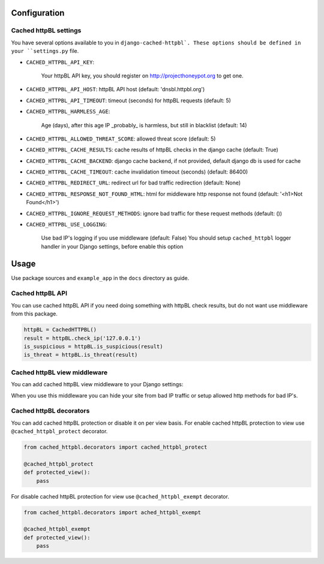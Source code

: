 Configuration
=============


Cached httpBL settings
----------------------

You have several options available to you in ``django-cached-httpbl`.
These options should be defined in your ``settings.py`` file.

* ``CACHED_HTTPBL_API_KEY``:

    Your httpBL API key, you should register on http://projecthoneypot.org to get one.

* ``CACHED_HTTPBL_API_HOST``: httpBL API host (default: 'dnsbl.httpbl.org')

* ``CACHED_HTTPBL_API_TIMEOUT``: timeout (seconds) for httpBL requests (default: 5)

* ``CACHED_HTTPBL_HARMLESS_AGE``:

    Age (days), after this age IP _probably_ is harmless, but still in blacklist (default: 14)

* ``CACHED_HTTPBL_ALLOWED_THREAT_SCORE``: allowed threat score (default: 5)

* ``CACHED_HTTPBL_CACHE_RESULTS``: cache results of httpBL checks in the django cache (default: True)

* ``CACHED_HTTPBL_CACHE_BACKEND``: django cache backend, if not provided, default django db is used for cache

* ``CACHED_HTTPBL_CACHE_TIMEOUT``: cache invalidation timeout (seconds) (default: 86400)

* ``CACHED_HTTPBL_REDIRECT_URL``: redirect url for bad traffic redirection (default: None)

* ``CACHED_HTTPBL_RESPONSE_NOT_FOUND_HTML``: html for middleware http response not found (default: '<h1>Not Found</h1>')

* ``CACHED_HTTPBL_IGNORE_REQUEST_METHODS``: ignore bad traffic for these request methods (default: ())

* ``CACHED_HTTPBL_USE_LOGGING``:

    Use bad IP's logging if you use middleware (default: False)
    You should setup ``cached_httpbl`` logger handler in your Django settings, before enable this option


Usage
=====

Use package sources and ``example_app`` in the ``docs`` directory as guide.

Cached httpBL API
-----------------

You can use cached httpBL API if you need doing something with httpBL check results,
but do not want use middleware from this package.

.. code:: python

    httpBL = CachedHTTPBL()
    result = httpBL.check_ip('127.0.0.1')
    is_suspicious = httpBL.is_suspicious(result)
    is_threat = httpBL.is_threat(result)


Cached httpBL view middleware
-----------------------------

You can add cached httpBL view middleware to your Django settings:

.. code:: python
    MIDDLEWARE_CLASSES = (
    ...
        'cached_httpbl.middleware.CachedHTTPBLViewMiddleware',
    ...
    )

When you use this middleware you can hide your site from bad IP traffic or setup allowed http methods for bad IP's.


Cached httpBL decorators
------------------------

You can add cached httpBL protection or disable it on per view basis.
For enable cached httpBL protection to view use ``@cached_httpbl_protect`` decorator.

.. code:: python

    from cached_httpbl.decorators import cached_httpbl_protect

    @cached_httpbl_protect
    def protected_view():
        pass

For disable cached httpBL protection for view use ``@cached_httpbl_exempt`` decorator.

.. code:: python

    from cached_httpbl.decorators import ached_httpbl_exempt

    @cached_httpbl_exempt
    def protected_view():
        pass
